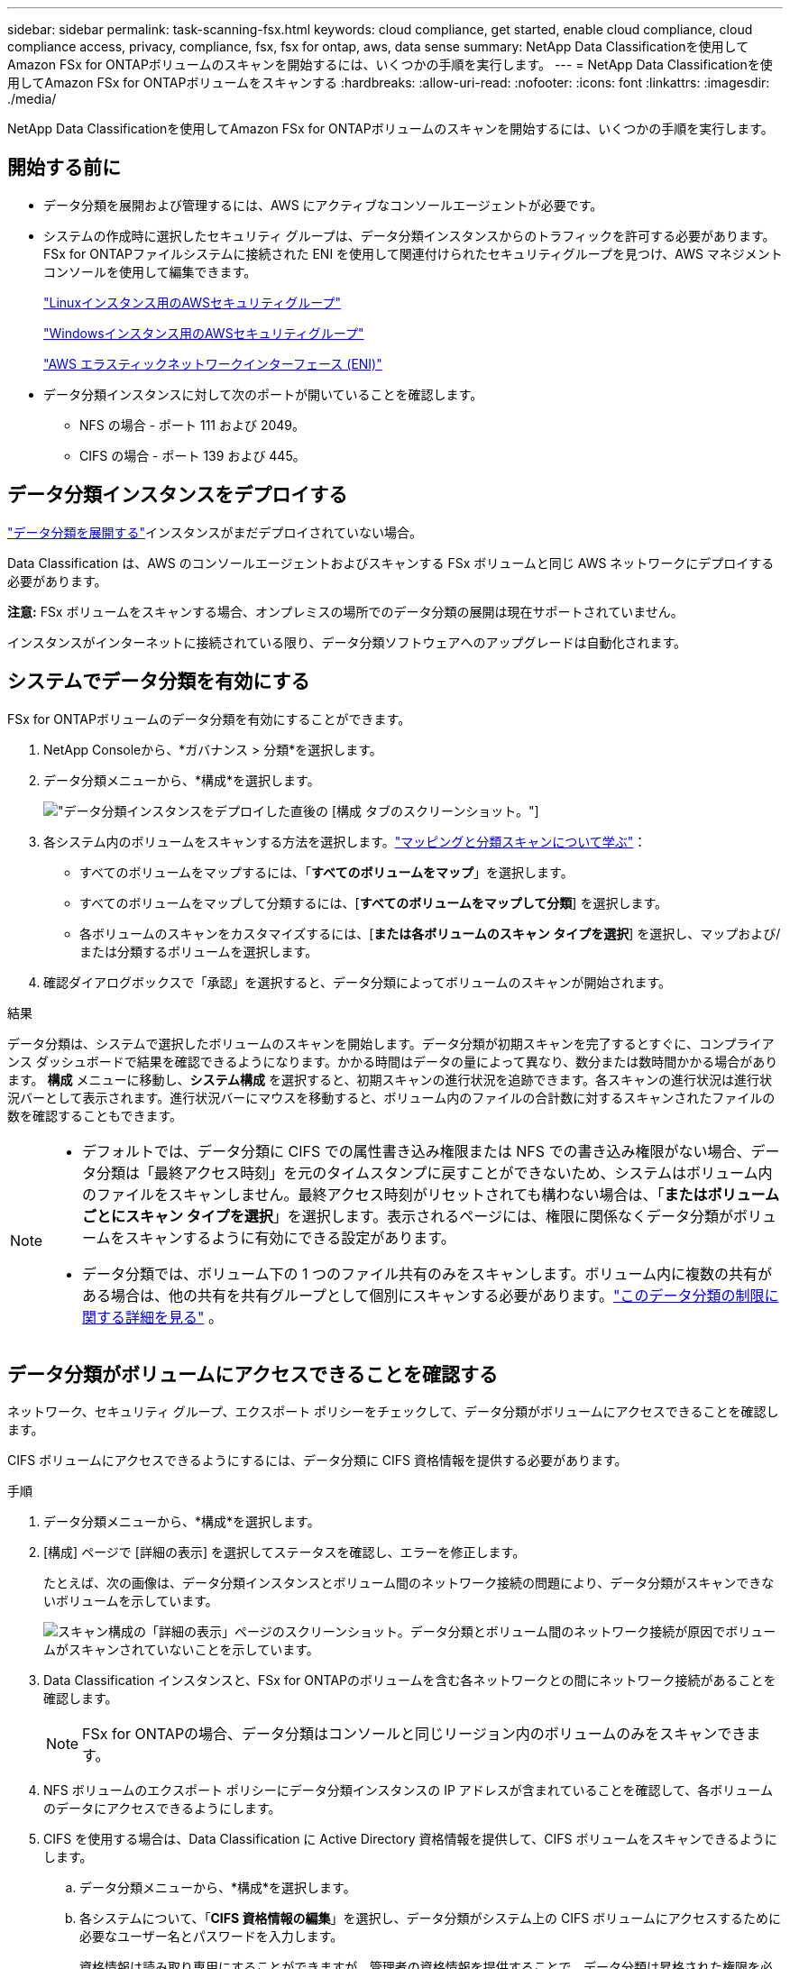 ---
sidebar: sidebar 
permalink: task-scanning-fsx.html 
keywords: cloud compliance, get started, enable cloud compliance, cloud compliance access, privacy, compliance, fsx, fsx for ontap, aws, data sense 
summary: NetApp Data Classificationを使用してAmazon FSx for ONTAPボリュームのスキャンを開始するには、いくつかの手順を実行します。 
---
= NetApp Data Classificationを使用してAmazon FSx for ONTAPボリュームをスキャンする
:hardbreaks:
:allow-uri-read: 
:nofooter: 
:icons: font
:linkattrs: 
:imagesdir: ./media/


[role="lead"]
NetApp Data Classificationを使用してAmazon FSx for ONTAPボリュームのスキャンを開始するには、いくつかの手順を実行します。



== 開始する前に

* データ分類を展開および管理するには、AWS にアクティブなコンソールエージェントが必要です。
* システムの作成時に選択したセキュリティ グループは、データ分類インスタンスからのトラフィックを許可する必要があります。  FSx for ONTAPファイルシステムに接続された ENI を使用して関連付けられたセキュリティグループを見つけ、AWS マネジメントコンソールを使用して編集できます。
+
https://docs.aws.amazon.com/AWSEC2/latest/UserGuide/security-group-rules.html["Linuxインスタンス用のAWSセキュリティグループ"^]

+
https://docs.aws.amazon.com/AWSEC2/latest/WindowsGuide/security-group-rules.html["Windowsインスタンス用のAWSセキュリティグループ"^]

+
https://docs.aws.amazon.com/AWSEC2/latest/UserGuide/using-eni.html["AWS エラスティックネットワークインターフェース (ENI)"^]

* データ分類インスタンスに対して次のポートが開いていることを確認します。
+
** NFS の場合 - ポート 111 および 2049。
** CIFS の場合 - ポート 139 および 445。






== データ分類インスタンスをデプロイする

link:task-deploy-cloud-compliance.html["データ分類を展開する"^]インスタンスがまだデプロイされていない場合。

Data Classification は、AWS のコンソールエージェントおよびスキャンする FSx ボリュームと同じ AWS ネットワークにデプロイする必要があります。

*注意:* FSx ボリュームをスキャンする場合、オンプレミスの場所でのデータ分類の展開は現在サポートされていません。

インスタンスがインターネットに接続されている限り、データ分類ソフトウェアへのアップグレードは自動化されます。



== システムでデータ分類を有効にする

FSx for ONTAPボリュームのデータ分類を有効にすることができます。

. NetApp Consoleから、*ガバナンス > 分類*を選択します。
. データ分類メニューから、*構成*を選択します。
+
image:screenshot_fsx_scanning_activate.png["データ分類インスタンスをデプロイした直後の [構成] タブのスクリーンショット。"]

. 各システム内のボリュームをスキャンする方法を選択します。link:concept-classification.html#whats-the-difference-between-mapping-and-classification-scans["マッピングと分類スキャンについて学ぶ"]：
+
** すべてのボリュームをマップするには、「*すべてのボリュームをマップ*」を選択します。
** すべてのボリュームをマップして分類するには、[*すべてのボリュームをマップして分類*] を選択します。
** 各ボリュームのスキャンをカスタマイズするには、[*または各ボリュームのスキャン タイプを選択*] を選択し、マップおよび/または分類するボリュームを選択します。


. 確認ダイアログボックスで「承認」を選択すると、データ分類によってボリュームのスキャンが開始されます。


.結果
データ分類は、システムで選択したボリュームのスキャンを開始します。データ分類が初期スキャンを完了するとすぐに、コンプライアンス ダッシュボードで結果を確認できるようになります。かかる時間はデータの量によって異なり、数分または数時間かかる場合があります。 **構成** メニューに移動し、**システム構成** を選択すると、初期スキャンの進行状況を追跡できます。各スキャンの進行状況は進行状況バーとして表示されます。進行状況バーにマウスを移動すると、ボリューム内のファイルの合計数に対するスキャンされたファイルの数を確認することもできます。

[NOTE]
====
* デフォルトでは、データ分類に CIFS での属性書き込み権限または NFS での書き込み権限がない場合、データ分類は「最終アクセス時刻」を元のタイムスタンプに戻すことができないため、システムはボリューム内のファイルをスキャンしません。最終アクセス時刻がリセットされても構わない場合は、「*またはボリュームごとにスキャン タイプを選択*」を選択します。表示されるページには、権限に関係なくデータ分類がボリュームをスキャンするように有効にできる設定があります。
* データ分類では、ボリューム下の 1 つのファイル共有のみをスキャンします。ボリューム内に複数の共有がある場合は、他の共有を共有グループとして個別にスキャンする必要があります。link:reference-limitations.html#data-classification-scans-only-one-share-under-a-volume["このデータ分類の制限に関する詳細を見る"^] 。


====


== データ分類がボリュームにアクセスできることを確認する

ネットワーク、セキュリティ グループ、エクスポート ポリシーをチェックして、データ分類がボリュームにアクセスできることを確認します。

CIFS ボリュームにアクセスできるようにするには、データ分類に CIFS 資格情報を提供する必要があります。

.手順
. データ分類メニューから、*構成*を選択します。
. [構成] ページで [詳細の表示] を選択してステータスを確認し、エラーを修正します。
+
たとえば、次の画像は、データ分類インスタンスとボリューム間のネットワーク接続の問題により、データ分類がスキャンできないボリュームを示しています。

+
image:screenshot_fsx_scanning_no_network_error.png["スキャン構成の「詳細の表示」ページのスクリーンショット。データ分類とボリューム間のネットワーク接続が原因でボリュームがスキャンされていないことを示しています。"]

. Data Classification インスタンスと、FSx for ONTAPのボリュームを含む各ネットワークとの間にネットワーク接続があることを確認します。
+

NOTE: FSx for ONTAPの場合、データ分類はコンソールと同じリージョン内のボリュームのみをスキャンできます。

. NFS ボリュームのエクスポート ポリシーにデータ分類インスタンスの IP アドレスが含まれていることを確認して、各ボリュームのデータにアクセスできるようにします。
. CIFS を使用する場合は、Data Classification に Active Directory 資格情報を提供して、CIFS ボリュームをスキャンできるようにします。
+
.. データ分類メニューから、*構成*を選択します。
.. 各システムについて、「*CIFS 資格情報の編集*」を選択し、データ分類がシステム上の CIFS ボリュームにアクセスするために必要なユーザー名とパスワードを入力します。
+
資格情報は読み取り専用にすることができますが、管理者の資格情報を提供することで、データ分類は昇格された権限を必要とするすべてのデータを読み取ることができるようになります。資格情報は、データ分類インスタンスに保存されます。

+
データ分類スキャンによってファイルの「最終アクセス時刻」が変更されないようにしたい場合は、ユーザーに CIFS での属性書き込み権限または NFS での書き込み権限を与えることをお勧めします。可能であれば、Active Directory ユーザーを、すべてのファイルへの権限を持つ組織内の親グループの一部として構成します。

+
資格情報を入力すると、すべての CIFS ボリュームが正常に認証されたことを示すメッセージが表示されます。







== ボリュームのコンプライアンススキャンを有効または無効にする

システム内のマッピングのみのスキャン、またはマッピングと分類のスキャンは、いつでも [構成] ページから開始または停止できます。マッピングのみのスキャンからマッピングと分類のスキャンに、またはその逆に変更することもできます。すべてのボリュームをスキャンすることをお勧めします。

ページ上部の「*「属性の書き込み」権限がない場合にスキャンする*」スイッチは、デフォルトでは無効になっています。つまり、データ分類に CIFS での属性書き込み権限がない場合、または NFS での書き込み権限がない場合、データ分類は「最終アクセス時刻」を元のタイムスタンプに戻すことができないため、システムはファイルをスキャンしません。最終アクセス時間がリセットされても構わない場合は、スイッチをオンにすると、権限に関係なくすべてのファイルがスキャンされます。link:reference-collected-metadata.html#last-access-time-timestamp["詳細情報"^] 。

image:screenshot_volume_compliance_selection.png["個々のボリュームのスキャンを有効または無効にできる構成ページのスクリーンショット。"]

. データ分類メニューから、*構成*を選択します。
. 構成ページで、スキャンするボリュームがあるシステムを見つけます。
. 次のいずれかを実行します。
+
** ボリューム上でマッピングのみのスキャンを有効にするには、ボリューム領域で「*マップ*」を選択します。または、すべてのボリュームで有効にするには、見出し領域で *マップ* を選択します。ボリュームの完全スキャンを有効にするには、ボリューム領域で「マップと分類」を選択します。または、すべてのボリュームで有効にするには、見出し領域で [*マップと分類*] を選択します。
** ボリュームのスキャンを無効にするには、ボリューム領域で [*オフ*] を選択します。すべてのボリュームのスキャンを無効にするには、見出し領域で [*オフ*] を選択します。





NOTE: システムに追加された新しいボリュームは、見出し領域で *マップ* または *マップと分類* 設定を行った場合にのみ自動的にスキャンされます。見出し領域で *カスタム* または *オフ* に設定すると、システムに追加する新しいボリュームごとにマッピングや完全スキャンをアクティブ化する必要があります。



== データ保護ボリュームをスキャンする

デフォルトでは、データ保護 (DP) ボリュームは外部に公開されておらず、データ分類ではアクセスできないため、スキャンされません。これらは、FSx for ONTAPファイル システムからのSnapMirror操作の宛先ボリュームです。

最初、ボリューム リストでは、これらのボリュームが、_タイプ_ *DP*、_ステータス_ *スキャンなし*、_必要なアクション_ *DP ボリュームへのアクセスを有効にする* として識別されます。

image:screenshot_cloud_compliance_dp_volumes.png["データ保護ボリュームをスキャンするために選択できる「DP ボリュームへのアクセスを有効にする」ボタンを示すスクリーンショット。"]

.手順
これらのデータ保護ボリュームをスキャンする場合:

. データ分類メニューから、*構成*を選択します。
. ページの上部にある*DP ボリュームへのアクセスを有効にする*を選択します。
. 確認メッセージを確認し、*DP ボリュームへのアクセスを有効にする*を再度選択します。
+
** ソース FSx for ONTAPファイル システムで最初に NFS ボリュームとして作成されたボリュームが有効になります。
** ソース FSx for ONTAPファイル システムで最初に CIFS ボリュームとして作成されたボリュームでは、それらの DP ボリュームをスキャンするために CIFS 認証情報を入力する必要があります。データ分類が CIFS ボリュームをスキャンできるように Active Directory 資格情報をすでに入力している場合は、その資格情報を使用することも、別の管理者資格情報セットを指定することもできます。
+
image:screenshot_compliance_dp_cifs_volumes.png["CIFS データ保護ボリュームを有効にするための 2 つのオプションのスクリーンショット。"]



. スキャンする各 DP ボリュームをアクティブ化します。


.結果
有効にすると、データ分類はスキャン用にアクティブ化された各 DP ボリュームから NFS 共有を作成します。共有エクスポート ポリシーでは、データ分類インスタンスからのアクセスのみが許可されます。

最初に DP ボリュームへのアクセスを有効にしたときに CIFS データ保護ボリュームが存在せず、後でボリュームを追加すると、[構成] ページの上部に [*CIFS DP へのアクセスを有効にする*] ボタンが表示されます。このボタンを選択し、CIFS 資格情報を追加して、これらの CIFS DP ボリュームへのアクセスを有効にします。


NOTE: Active Directory の資格情報は最初の CIFS DP ボリュームのストレージ VM にのみ登録されるため、その SVM 上のすべての DP ボリュームがスキャンされます。他の SVM に存在するボリュームには Active Directory 資格情報が登録されていないため、それらの DP ボリュームはスキャンされません。
